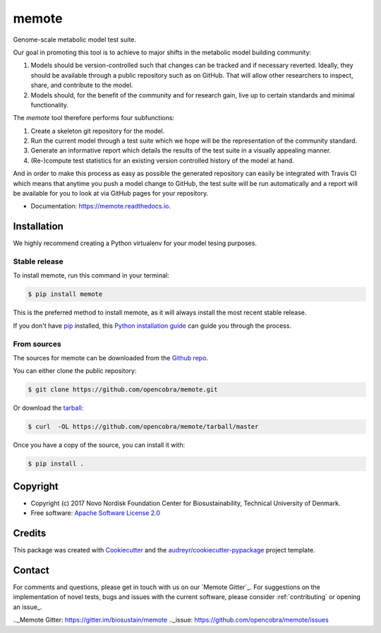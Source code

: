 ======
memote
======


.. image:: https://img.shields.io/pypi/v/memote.svg
        :target: https://pypi.python.org/pypi/memote

.. image:: https://img.shields.io/travis/biosustain/memote.svg
        :target: https://travis-ci.org/biosustain/memote

.. image:: https://readthedocs.org/projects/memote/badge/?version=latest
        :target: https://memote.readthedocs.io/en/latest/?badge=latest
        :alt: Documentation Status

.. image:: https://pyup.io/repos/github/biosustain/memote/shield.svg
     :target: https://pyup.io/repos/github/biosustain/memote/
     :alt: Updates

.. image:: https://codecov.io/gh/biosustain/memote/branch/master/graph/badge.svg
        :target: https://codecov.io/gh/biosustain/memote
        :alt: Coverage

Genome-scale metabolic model test suite.

Our goal in promoting this tool is to achieve to major shifts in the metabolic
model building community:

1. Models should be version-controlled such that changes can be tracked and if
   necessary reverted. Ideally, they should be available through a public
   repository such as on GitHub. That will allow other researchers to inspect,
   share, and contribute to the model.
2. Models should, for the benefit of the community and for research gain, live
   up to certain standards and minimal functionality.

The `memote` tool therefore performs four subfunctions:

1. Create a skeleton git repository for the model.
2. Run the current model through a test suite which we hope will be the
   representation of the community standard.
3. Generate an informative report which details the results of the test suite in
   a visually appealing manner.
4. (Re-)compute test statistics for an existing version controlled history of
   the model at hand.

And in order to make this process as easy as possible the generated repository
can easily be integrated with Travis CI which means that anytime you push a
model change to GitHub, the test suite will be run automatically and a report
will be available for you to look at via GitHub pages for your repository.

* Documentation: https://memote.readthedocs.io.


Installation
------------

We highly recommend creating a Python virtualenv for your model tesing purposes.

Stable release
^^^^^^^^^^^^^^

To install memote, run this command in your terminal:

.. code-block:: console

    $ pip install memote

This is the preferred method to install memote, as it will always install the most recent stable release.

If you don't have `pip`_ installed, this `Python installation guide`_ can guide
you through the process.

.. _pip: https://pip.pypa.io
.. _Python installation guide: http://docs.python-guide.org/en/latest/starting/installation/


From sources
^^^^^^^^^^^^

The sources for memote can be downloaded from the `Github repo`_.

You can either clone the public repository:

.. code-block:: console

    $ git clone https://github.com/opencobra/memote.git

Or download the `tarball`_:

.. code-block:: console

    $ curl  -OL https://github.com/opencobra/memote/tarball/master

Once you have a copy of the source, you can install it with:

.. code-block:: console

    $ pip install .


.. _Github repo: https://github.com/opencobra/memote
.. _tarball: https://github.com/opencobra/memote/tarball/master

Copyright
---------

* Copyright (c) 2017 Novo Nordisk Foundation Center for Biosustainability,
  Technical University of Denmark.
* Free software: `Apache Software License 2.0 <LICENSE>`_

Credits
-------

This package was created with Cookiecutter_ and the `audreyr/cookiecutter-pypackage`_ project template.

.. _Cookiecutter: https://github.com/audreyr/cookiecutter
.. _`audreyr/cookiecutter-pypackage`: https://github.com/audreyr/cookiecutter-pypackage

Contact
-------

For comments and questions, please get in touch with us on our `Memote Gitter`_.
For suggestions on the implementation of novel tests, bugs and issues with the current software,
please consider :ref:`contributing` or opening an issue_.

.._Memote Gitter: https://gitter.im/biosustain/memote
.._issue: https://github.com/opencobra/memote/issues
